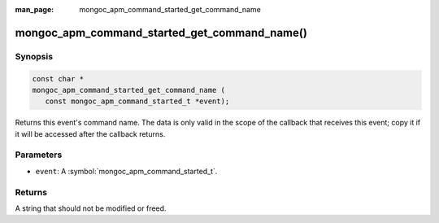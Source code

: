 :man_page: mongoc_apm_command_started_get_command_name

mongoc_apm_command_started_get_command_name()
=============================================

Synopsis
--------

.. code-block:: c

  const char *
  mongoc_apm_command_started_get_command_name (
     const mongoc_apm_command_started_t *event);

Returns this event's command name. The data is only valid in the scope of the callback that receives this event; copy it if it will be accessed after the callback returns.

Parameters
----------

* ``event``: A :symbol:`mongoc_apm_command_started_t`.

Returns
-------

A string that should not be modified or freed.

.. seealso::

  | :doc:`Introduction to Application Performance Monitoring <application-performance-monitoring>`

